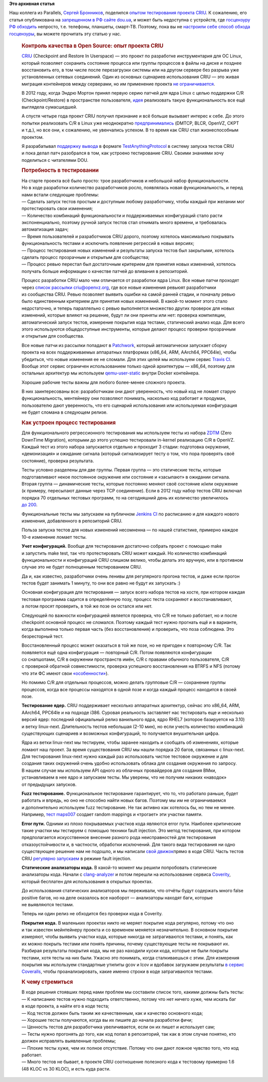 .. title: Контроль качества в Open Source: опыт проекта CRIU
.. slug: Контроль-качества-в-open-source-опыт-проекта-criu
.. date: 2016-07-11 15:51:00
.. tags:
.. category:
.. link:
.. description:
.. type: text
.. author: Peter Lemenkov

**Это архивная статья**


| Наш коллега из Parallels, `Сергей
  Бронников <https://bronevichok.ru/blog/about/>`__, поделился `опытом
  тестирования проекта
  CRIU <https://dou.ua/lenta/articles/opensource-qa/>`__. К сожалению,
  его статья опубликована на `запрещенном в РФ сайте
  dou.ua <https://reestr.rublacklist.net/rec/4645/>`__, и может быть
  недоступна с устройств, где `госцензуру РФ
  обходить <https://rublacklist.net/bypass/>`__ непросто, т.е. телефоны,
  планшеты, смарт-ТВ. Поэтому, пока вы не `настроили себе способ обхода
  госцензуры <https://rublacklist.net/bypass/>`__, вы можете прочитать
  эту статью у нас.


    .. rubric:: Контроль качества в Open Source: опыт проекта CRIU
       :name: контроль-качества-вopen-source-опыт-проекта-criu

    .. raw:: html

       <div>

    |image0|\ `CRIU <https://criu.org/History>`__ (Checkpoint and
    Restore In Userspace) — это проект по разработке инструментария для
    ОС Linux, который позволяет сохранить состояние процесса или группы
    процессов в файлы на диске и позднее восстановить его, в том числе
    после перезагрузки системы или на другом сервере без разрыва уже
    установленных сетевых соединений. Один из основных сценариев
    использования CRIU — это живая миграция контейнеров между серверами,
    но им применение проекта
    `не ограничивается <https://criu.org/Usage_scenarios>`__.


    В 2012 году, когда Эндрю Мортон принял первую серию патчей для ядра
    Linux с целью поддержки C/R (Checkpoint/Restore) в пространстве
    пользователя,
    `идея <https://git.kernel.org/cgit/linux/kernel/git/torvalds/linux.git/commit/?id=099469502f62fbe0d7e4f0b83a2f22538367f734>`__
    реализовать такую функциональность все ещё выглядела сумасшедшей.

    А спустя четыре года проект CRIU получил признание и всё больше
    вызывает интерес к себе. До этого попытки реализовать C/R в Linux
    уже неоднократно
    `предпринимались <https://criu.org/Comparison_to_other_CR_projects>`__
    (DMTCP, BLCR, OpenVZ, CKPT и т.д.), но все они, к сожалению,
    не увенчались успехом. В то время как CRIU стал жизнеспособным
    проектом.


    Я разрабатывал `поддержку
    вывода <https://github.com/xemul/criu/commit/c4e13bc92816fa049a46fbc491a62098e422948c>`__
    в формате `TestAnythingProtocol <https://testanything.org/>`__
    в систему запуска тестов CRIU и пока делал патч разобрался в том,
    как устроено тестирование CRIU. Своими знаниями хочу поделиться
    с читателями DOU.


    .. rubric:: Потребность в тестировании
       :name: потребность-втестировании

    | На старте проекта всё было просто: трое разработчиков и небольшой
      набор функциональности. Но в ходе разработки количество
      разработчиков росло, появлялась новая функциональность, и перед
      нами встали следующие проблемы:
    | — Сделать запуск тестов простым и доступным любому разработчику,
      чтобы каждый при желании мог протестировать свои изменения;
    | — Количество комбинаций функциональности и поддерживаемых
      конфигураций стало расти экспоненциально, поэтому ручной запуск
      тестов стал отнимать много времени, и требовалась автоматизация
      задач;
    | — Время пользователей и разработчиков CRIU дорого, поэтому
      хотелось максимально покрывать функциональность тестами
      и исключить появление регрессий в новых версиях;
    | — Процесс тестирования новых изменений и результаты запуска тестов
      был закрытыми, хотелось сделать процесс прозрачным и открытым для
      сообщества;
    | — Процесс ревью перестал был достаточным критерием для принятия
      новых изменений, хотелось получать больше информации о качестве
      патчей до вливания в репозиторий.


    Процесс разработки CRIU мало чем отличается от разработки ядра
    Linux. Все новые патчи проходят через `список рассылки
    criu@openvz.org <http://lists.openvz.org/pipermail/criu>`__, где все
    новые изменения ревьюят разработчики из сообщества CRIU. Ревью
    позволяет выявить ошибки на самой ранней стадии, и поначалу ревью
    было единственным критерием для принятия новых изменений. В какой-то
    момент этого стало недостаточно, и теперь параллельно с ревью
    выполняется множество других проверок для новых изменений, которые
    влияют на решение, будут ли они приняты или нет: проверка
    компиляции, автоматический запуск тестов, измерение покрытия кода
    тестами, статический анализ кода. Для всего этого используются
    общедоступные инструменты, которые делают процесс проверки
    прозрачным и открытым для сообщества.


    Все новые патчи из рассылки попадают
    в \ `Patchwork <https://zdtm.openvz.org/project/criu/series/?ordering=-last_updated>`__,
    который автоматически запускает сборку проекта на всех
    поддерживаемых аппаратных платформах (x86\_64, ARM, AArch64,
    PPC64le), чтобы убедиться, что новые изменения ее не сломали. Для
    этих целей мы используем сервис `Travis
    CI <https://travis-ci.org/xemul/criu/branches>`__. Вообще этот
    сервис ограничен использованием только одной архитектуры — x86\_64,
    поэтому для остальных архитектур мы используем
    `qemu-user-static <https://wiki.debian.org/QemuUserEmulation>`__
    внутри Docker контейнера.


    |image1|

    Хорошие рабочие тесты важны для любого более-менее сложного проекта.

    В них заинтересованы все: разработчикам они дают уверенность, что
    новый код не ломает старую функциональность, ментейнеру они
    позволяют понимать, насколько код работает и продуман, пользователю
    дают уверенность, что его сценарий использования или используемая
    конфигурация не будет сломана в следующем релизе.


    .. rubric:: Как устроен процесс тестирования
       :name: как-устроен-процесс-тестирования

    Для функционального регрессионного тестирования мы используем тесты
    из набора `ZDTM <https://criu.org/ZDTM_Test_Suite>`__ (Zero DownTime
    Migration), которыми до этого успешно тестировали in-kernel
    реализацию C/R в OpenVZ. Каждый тест из этого набора запускается
    отдельно и проходит 3 стадии: подготовка окружения, «демонизация»
    и ожидание сигнала (который сигнализирует тесту о том, что пора
    проверять своё состояние), проверка результата.


    Тесты условно разделены для две группы. Первая группа — это
    статические тесты, которые подготавливают некое постоянное окружение
    или состояние и «засыпают» в ожидании сигнала. Вторая группа —
    динамические тесты, которые постоянно меняют своё состояние и/или
    окружение (к примеру, пересылают данные через TCP соединение). Если
    в 2012 году набор тестов CRIU включал порядка 70 отдельных тестовых
    программ, то на сегодняшний день их количество увеличилось
    `до 200 <https://github.com/xemul/criu/tree/master/test>`__.

    Функциональные тесты мы запускаем на публичном `Jenkins
    CI <https://ci.openvz.org/view/CRIU/job/CRIU/>`__ по расписанию
    и для каждого нового изменения, добавленного в репозиторий CRIU.

    Польза запуска тестов для новых изменений несомненна — по нашей
    статистике, примерно каждое 10-е изменение ломает тесты.


    |image2|

    **Учет конфигураций.** Вообще для тестирования достаточно собрать
    проект с помощью make и запустить make test, так что протестировать
    CRIU может каждый. Но количество комбинаций функциональности
    и конфигураций CRIU слишком велико, чтобы делать это вручную, или
    в противном случае это не будет полноценным тестированием CRIU.

    Да и, как известно, разработчики очень ленивы для регулярного
    прогона тестов, и даже если прогон тестов будет занимать 1 минуту,
    то они все равно не будут их запускать :)

    Основная конфигурация для тестирования — запуск всего набора тестов
    на хосте, при котором каждая тестовая программа садится
    в определённую позу, процесс теста сохраняют и восстанавливают,
    а потом просят проверить, в той же позе он остался или нет.


    Следующей по важности конфигурацией является проверка, что C/R
    не только работает, но и после checkpoint основной процесс
    не cломался. Поэтому каждый тест нужно прогнать ещё и в варианте,
    когда выполнена только первая часть (без восстановления)
    и проверить, что поза соблюдена. Это безресторный тест.


    Восстановленный процесс может оказаться в той же позе,
    но не пригоден к повторному C/R. Так появляется ещё одна
    конфигурация — повторный C/R. Потом появляются конфигурации
    со снапшотами, C/R в окружении пространств имён, C/R с правами
    обычного пользователя, C/R с проверкой обратной совместимости,
    проверка успешного восстановления на BTRFS и NFS (потому что эти ФС
    имеют свои
    `«особенности» <https://criu.org/Filesystems_pecularities>`__).

    Но помимо C/R для отдельных процессов, можно делать групповые C/R —
    сохранение группы процессов, когда все процессы находятся в одной
    позе и когда каждый процесс находится в своей позе.


    **Тестирование ядер.** CRIU поддерживает несколько аппаратных
    архитектур, сейчас это x86\_64, ARM, AArch64, PPC64le и на подходе
    i386. Суровая реальность заставляет нас тестировать еще и несколько
    версий ядер: последний официальный релиз ванильного ядра, ядро RHEL7
    (которое базируется на 3.10) и ветку linux-next. Длительность тестов
    небольшая (2-10 мин), но если учесть количество комбинаций
    существующих сценариев и возможных конфигураций, то получается
    внушительная цифра.


    Ядра из ветки linux-next мы тестируем, чтобы заранее находить
    и сообщать об изменениях, которые ломают наш проект. За время
    существования CRIU мы нашли порядка 20 багов, связанных
    с linux-next. Для тестирования linux-next нужно каждый раз
    использовать чистое тестовое окружение и для создания таких
    окружений очень удобно использовать облака для создания окружения
    по запросу. В нашем случае мы используем API одного из облачных
    провайдеров для создания ВМки, устанавливаем в нее ядро и запускаем
    тесты. Мы уверены, что не получим никаких «наводок» от предыдущих
    запусков.


    |image3|

    **Fuzz тестирование.** Функциональное тестирование гарантирует,
    что то, что работало раньше, будет работать и впредь, но оно
    не способно найти новых багов. Поэтому мы им не ограничиваемся
    и дополнительно используем fuzz тестирование. Не так активно как
    хотелось бы, но тем не менее. Например, `тест
    maps007 <https://github.com/xemul/criu/blob/master/test/zdtm/transition/maps007.c>`__
    создает random mappings и «трогает» эти участки памяти.


    **Error пути.** Одними из плохо покрываемых участков кода являются
    error пути. Наиболее критические такие участки мы тестируем
    с помощью техники fault injection. Это метод тестирования, при
    котором предполагается искусственное внесение разного рода
    неисправностей для тестирования отказоустойчивости и, в частности,
    обработки исключений. Для такого вида тестирования ни одно
    существующее решение нам не подошло, и мы написали `свой
    движок <https://github.com/xemul/criu/commit/68baf8e77d4321cfbc072f10ddd5e99c6db4dd51>`__\ прямо
    в коде CRIU. Часть тестов CRIU `регулярно
    запускаем <https://github.com/xemul/criu/blob/master/test/jenkins/criu-fault.sh>`__
    в режиме fault injection.


    **Статические анализаторы кода.** В какой-то момент мы решили
    попробовать статические анализаторы кода. Начали
    с \ `clang-analyzer <https://openvz.org/Static_code_analysis>`__
    и потом перешли на использование сервиса
    `Coverity <https://scan.coverity.com/projects/avagin-criu>`__,
    который бесплатен для использования в открытых проектах.

    До использования статических анализаторов мы переживали, что отчёты
    будут содержать много false positive багов, но на деле оказалось все
    наоборот — анализаторы находят баги, которые не выявляются тестами.

    Теперь ни один релиз не обходится без проверки кода в Coverity.


    **Покрытия кода.** В маленьких проектах никто не меряет покрытие
    кода регулярно, потому что оно и так известен мейнтейнеру проекта
    и со временем меняется незначительно. В основном покрытие измеряют,
    чтобы выявить участки кода, которые никогда не затрагиваются
    тестами, и понять, как их можно покрыть тестами или понять причины,
    почему существующие тесты не покрывают их. Разбирая результаты
    покрытия кода, мы не раз находили куски кода, которые не были
    покрыты тестами, хотя тесты на них были. Ужасно это понимать, когда
    сталкиваешься с этим. Для измерения покрытия мы используем
    стандартные утилиты gcov и lcov и вдобавок загружаем результаты
    `в сервис Coveralls <https://coveralls.io/github/xemul/criu>`__,
    чтобы проанализировать, какие именно строки в коде затрагиваются
    тестами.


    .. rubric:: К чему стремиться
       :name: кчему-стремиться

    | В ходе решения стоявших перед нами проблем мы составили список
      того, какими должны быть тесты:
    | — К написанию тестов нужно подходить ответственно, потому что нет
      ничего хуже, чем искать баг в коде проекта, а найти его в коде
      теста;
    | — Код тестов должен быть таким же качественным, как и качество
      основного кода;
    | — Хорошие тесты получаются, когда вы их пишите до начала
      разработки фичи;
    | — Ценность тестов для разработчика увеличивается, если он их пишет
      и использует сам;
    | — Тесты нужно прогонять до того, как код попал в репозиторий, так
      как в этом случае понятно, кто должен исправлять выявленные
      проблемы;
    | — Плохие тесты хуже, чем их полное отсутствие. Потому что они дают
      ложное чувство того, что код работает.

    | — Много тестов не бывает, в проекте CRIU соотношение полезного
      кода к тестовому примерно 1.6 (48 KLOC vs 30 KLOC), и есть куда
      расти.


    .. raw:: html

       </div>

.. |image0| image:: https://s.dou.ua/storage-files/CRIU0.png
.. |image1| image:: https://s.dou.ua/storage-files/criu01.png
.. |image2| image:: https://s.dou.ua/storage-files/criu2.png
.. |image3| image:: https://s.dou.ua/storage-files/criu3.png

